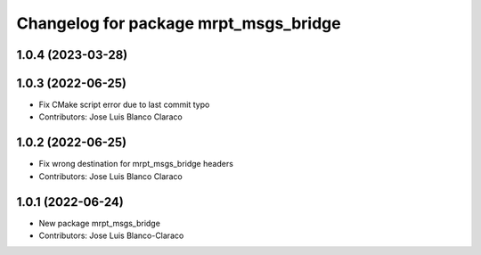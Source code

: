^^^^^^^^^^^^^^^^^^^^^^^^^^^^^^^^^^^^^^
Changelog for package mrpt_msgs_bridge
^^^^^^^^^^^^^^^^^^^^^^^^^^^^^^^^^^^^^^

1.0.4 (2023-03-28)
------------------

1.0.3 (2022-06-25)
------------------
* Fix CMake script error due to last commit typo
* Contributors: Jose Luis Blanco Claraco

1.0.2 (2022-06-25)
------------------
* Fix wrong destination for mrpt_msgs_bridge headers
* Contributors: Jose Luis Blanco Claraco

1.0.1 (2022-06-24)
------------------
* New package mrpt_msgs_bridge
* Contributors: Jose Luis Blanco-Claraco
